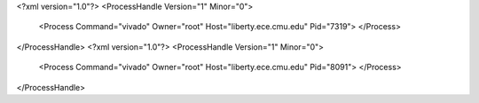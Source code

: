 <?xml version="1.0"?>
<ProcessHandle Version="1" Minor="0">
    <Process Command="vivado" Owner="root" Host="liberty.ece.cmu.edu" Pid="7319">
    </Process>
</ProcessHandle>
<?xml version="1.0"?>
<ProcessHandle Version="1" Minor="0">
    <Process Command="vivado" Owner="root" Host="liberty.ece.cmu.edu" Pid="8091">
    </Process>
</ProcessHandle>
